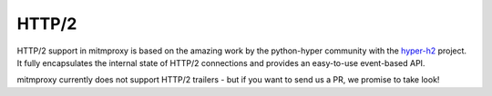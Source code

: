 .. _http2_protocol:

HTTP/2
======

.. seealso::

    - `RFC7540: Hypertext Transfer Protocol Version 2 (HTTP/2) <http://tools.ietf.org/html/rfc7540>`_

HTTP/2 support in mitmproxy is based on the amazing work by the python-hyper
community with the `hyper-h2 <https://github.com/python-hyper/hyper-h2>`_
project. It fully encapsulates the internal state of HTTP/2 connections and
provides an easy-to-use event-based API.

mitmproxy currently does not support HTTP/2 trailers - but if you want to send
us a PR, we promise to take look!
